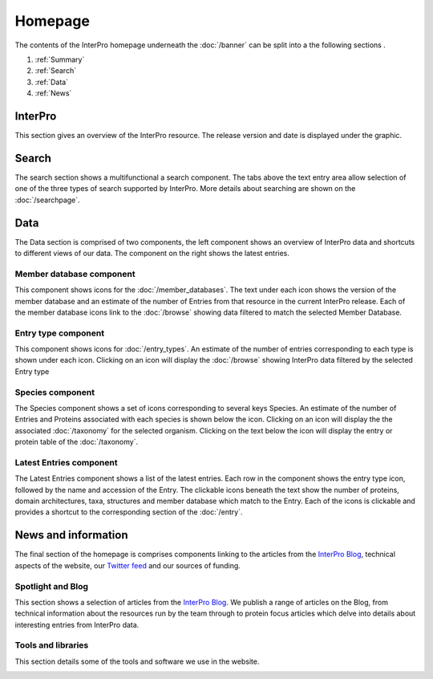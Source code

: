 ########
Homepage
########

The contents of the InterPro homepage underneath the :doc:`/banner` can be split
into a the following sections
.

#. :ref:`Summary`
#. :ref:`Search`
#. :ref:`Data`
#. :ref:`News`

.. _Summary:

****************
InterPro
****************

This section gives an overview of the InterPro resource. The release version and
date is displayed under the graphic.

.. image:: images/homepage/homepage_summary.png
  :alt: Homepage summary component

.. _Search:

******
Search
******

The search section shows a multifunctional a search component. The tabs above the
text entry area allow selection of one of the three types of search supported by
InterPro. More details about searching are shown on the :doc:`/searchpage`.

.. image:: images/homepage/homepage_search.png
  :alt: Homepage search component

.. _Data:

****
Data
****

The Data section is comprised of two components, the left component shows an
overview of InterPro data and shortcuts to different views of our data. The
component on the right shows the latest entries.

Member database component
=========================

This component shows icons for the :doc:`/member_databases`. The text under each
icon shows the version of the member database and an estimate of the number of
Entries from that resource in the current InterPro release. Each of
the member database icons link to the :doc:`/browse` showing data
filtered to match the selected Member Database.

.. image:: images/homepage/homepage_member_database.png
  :alt: Homepage member database component

Entry type component
====================

This component shows icons for :doc:`/entry_types`. An estimate of the number
of entries corresponding to each type is shown under each icon. Clicking on an
icon will display the :doc:`/browse` showing InterPro data filtered by the
selected Entry type

.. image:: images/homepage/homepage_entry_type.png
  :alt: Homepage entry type component

Species component
=================

The Species component shows a set of icons corresponding to several keys
Species. An estimate of the number of Entries and Proteins associated with
each species is shown below the icon. Clicking on an icon will display the
the associated :doc:`/taxonomy` for the selected organism. Clicking on the
text below the icon will display the entry or protein table of the
:doc:`/taxonomy`.


.. image:: images/homepage/homepage_species.png
  :alt: Homepage species component

Latest Entries component
========================

The Latest Entries component shows a list of the latest entries. Each row in the
component shows the entry type icon, followed by the name and accession of the
Entry. The clickable icons beneath the text show the number of proteins,
domain architectures, taxa, structures and member database which match to the
Entry. Each of the icons is clickable and provides a shortcut to the
corresponding section of the :doc:`/entry`.


.. image:: images/homepage/homepage_latest_entries.png
  :alt: Homepage latest entries component

.. _News:

********************
News and information
********************

The final section of the homepage is comprises components linking to the
articles from the
`InterPro Blog <https://proteinswebteam.github.io/interpro-blog/>`_,
technical aspects of the website, our
`Twitter feed <https://twitter.com/InterProDB>`_ and our sources of funding.

Spotlight and Blog
==================

This section shows a selection of articles from the
`InterPro Blog <https://proteinswebteam.github.io/interpro-blog/>`_. We publish
a range of articles on the Blog, from technical information about the resources
run by the team through to protein focus articles which delve into details
about interesting entries from InterPro data.

.. image:: images/homepage/homepage_spotlight.png
  :alt: Homepage blog and spotlights

Tools and libraries
===================

This section details some of the tools and software we use in the website.

.. image:: images/homepage/homepage_tools_libraries.png
  :alt: Homepage tools and libraries
